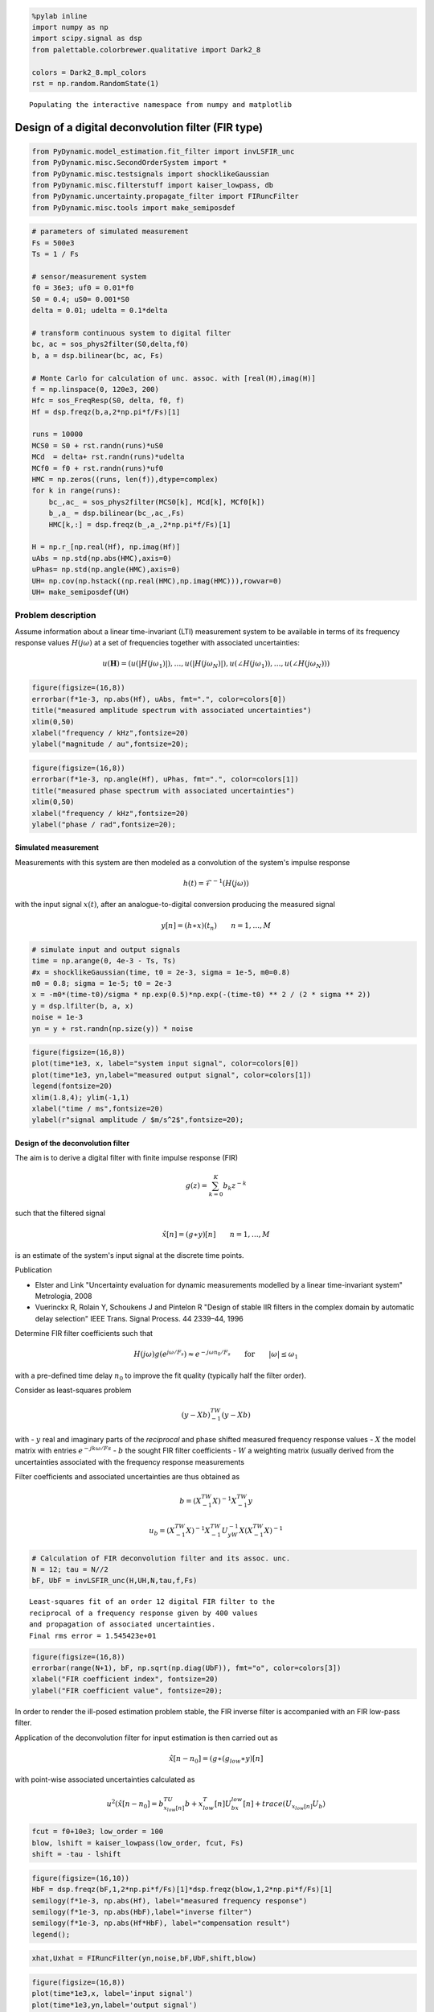 
.. code:: python

    %pylab inline
    import numpy as np
    import scipy.signal as dsp
    from palettable.colorbrewer.qualitative import Dark2_8

    colors = Dark2_8.mpl_colors
    rst = np.random.RandomState(1)


.. parsed-literal::

    Populating the interactive namespace from numpy and matplotlib


Design of a digital deconvolution filter (FIR type)
===================================================

.. code:: python

    from PyDynamic.model_estimation.fit_filter import invLSFIR_unc
    from PyDynamic.misc.SecondOrderSystem import *
    from PyDynamic.misc.testsignals import shocklikeGaussian
    from PyDynamic.misc.filterstuff import kaiser_lowpass, db
    from PyDynamic.uncertainty.propagate_filter import FIRuncFilter
    from PyDynamic.misc.tools import make_semiposdef

.. code:: python

    # parameters of simulated measurement
    Fs = 500e3
    Ts = 1 / Fs

    # sensor/measurement system
    f0 = 36e3; uf0 = 0.01*f0
    S0 = 0.4; uS0= 0.001*S0
    delta = 0.01; udelta = 0.1*delta

    # transform continuous system to digital filter
    bc, ac = sos_phys2filter(S0,delta,f0)
    b, a = dsp.bilinear(bc, ac, Fs)

    # Monte Carlo for calculation of unc. assoc. with [real(H),imag(H)]
    f = np.linspace(0, 120e3, 200)
    Hfc = sos_FreqResp(S0, delta, f0, f)
    Hf = dsp.freqz(b,a,2*np.pi*f/Fs)[1]

    runs = 10000
    MCS0 = S0 + rst.randn(runs)*uS0
    MCd  = delta+ rst.randn(runs)*udelta
    MCf0 = f0 + rst.randn(runs)*uf0
    HMC = np.zeros((runs, len(f)),dtype=complex)
    for k in range(runs):
        bc_,ac_ = sos_phys2filter(MCS0[k], MCd[k], MCf0[k])
        b_,a_ = dsp.bilinear(bc_,ac_,Fs)
        HMC[k,:] = dsp.freqz(b_,a_,2*np.pi*f/Fs)[1]

    H = np.r_[np.real(Hf), np.imag(Hf)]
    uAbs = np.std(np.abs(HMC),axis=0)
    uPhas= np.std(np.angle(HMC),axis=0)
    UH= np.cov(np.hstack((np.real(HMC),np.imag(HMC))),rowvar=0)
    UH= make_semiposdef(UH)

Problem description
~~~~~~~~~~~~~~~~~~~

Assume information about a linear time-invariant (LTI) measurement
system to be available in terms of its frequency response values
:math:`H(j\omega)` at a set of frequencies together with associated
uncertainties:

.. raw:: latex

   \begin{equation} \mathbf{H} = (\vert H(j\omega_1)\vert,\ldots,\vert H(j\omega_N)\vert,\angle H(j\omega_1),\ldots,\angle H(j\omega_N)) \end{equation}

.. math::  u(\mathbf{H}) = (u(\vert H(j\omega_1)\vert),\ldots,u(\vert H(j\omega_N)\vert),u(\angle H(j\omega_1)),\ldots,u(\angle H(j\omega_N)))

.. code:: python

    figure(figsize=(16,8))
    errorbar(f*1e-3, np.abs(Hf), uAbs, fmt=".", color=colors[0])
    title("measured amplitude spectrum with associated uncertainties")
    xlim(0,50)
    xlabel("frequency / kHz",fontsize=20)
    ylabel("magnitude / au",fontsize=20);



.. image:: FIR_5_0.png


.. code:: python

    figure(figsize=(16,8))
    errorbar(f*1e-3, np.angle(Hf), uPhas, fmt=".", color=colors[1])
    title("measured phase spectrum with associated uncertainties")
    xlim(0,50)
    xlabel("frequency / kHz",fontsize=20)
    ylabel("phase / rad",fontsize=20);



.. image:: FIR_6_0.png


Simulated measurement
---------------------

Measurements with this system are then modeled as a convolution of the
system's impulse response

.. math::  h(t) = \mathcal{F}^{-1}(H(j\omega))

with the input signal :math:`x(t)`, after an analogue-to-digital
conversion producing the measured signal

.. math::  y[n] = (h\ast x)(t_n) \qquad n=1,\ldots,M

.. code:: python

    # simulate input and output signals
    time = np.arange(0, 4e-3 - Ts, Ts)
    #x = shocklikeGaussian(time, t0 = 2e-3, sigma = 1e-5, m0=0.8)
    m0 = 0.8; sigma = 1e-5; t0 = 2e-3
    x = -m0*(time-t0)/sigma * np.exp(0.5)*np.exp(-(time-t0) ** 2 / (2 * sigma ** 2))
    y = dsp.lfilter(b, a, x)
    noise = 1e-3
    yn = y + rst.randn(np.size(y)) * noise

.. code:: python

    figure(figsize=(16,8))
    plot(time*1e3, x, label="system input signal", color=colors[0])
    plot(time*1e3, yn,label="measured output signal", color=colors[1])
    legend(fontsize=20)
    xlim(1.8,4); ylim(-1,1)
    xlabel("time / ms",fontsize=20)
    ylabel(r"signal amplitude / $m/s^2$",fontsize=20);



.. image:: FIR_9_0.png


Design of the deconvolution filter
----------------------------------

The aim is to derive a digital filter with finite impulse response (FIR)

.. math::  g(z) = \sum_{k=0}^K b_k z^{-k}

such that the filtered signal

.. math:: \hat{x}[n] = (g\ast y)[n] \qquad n=1,\ldots,M

is an estimate of the system's input signal at the discrete time points.

Publication

-  Elster and Link "Uncertainty evaluation for dynamic measurements
   modelled by a linear time-invariant system" Metrologia, 2008

-  Vuerinckx R, Rolain Y, Schoukens J and Pintelon R "Design of stable
   IIR filters in the complex domain by automatic delay selection" IEEE
   Trans. Signal Process. 44 2339–44, 1996

Determine FIR filter coefficients such that

.. math::  H(j\omega) g(e^{j\omega/F_s}) \approx e^{-j\omega n_0 / F_s} \qquad \text{for} \qquad \vert\omega\vert\leq\omega_1

with a pre-defined time delay :math:`n_0` to improve the fit quality
(typically half the filter order).

Consider as least-squares problem

.. math:: (y-Xb)^TW^{-1}(y-Xb)

with - :math:`y` real and imaginary parts of the *reciprocal* and phase
shifted measured frequency response values - :math:`X` the model matrix
with entries :math:`e^{-j k \omega/Fs}` - :math:`b` the sought FIR
filter coefficients - :math:`W` a weighting matrix (usually derived from
the uncertainties associated with the frequency response measurements

Filter coefficients and associated uncertainties are thus obtained as

.. math::  b = \left( X^TW^{-1}X \right)^{-1}X^TW^{-1}y

.. math:: u_b= \left( X^TW^{-1}X \right)^{-1} X^TW^{-1}U_yW^{-1}X\left( X^TW^{-1}X \right)^{-1}

.. code:: python

    # Calculation of FIR deconvolution filter and its assoc. unc.
    N = 12; tau = N//2
    bF, UbF = invLSFIR_unc(H,UH,N,tau,f,Fs)


.. parsed-literal::


    Least-squares fit of an order 12 digital FIR filter to the
    reciprocal of a frequency response given by 400 values
    and propagation of associated uncertainties.
    Final rms error = 1.545423e+01




.. code:: python

    figure(figsize=(16,8))
    errorbar(range(N+1), bF, np.sqrt(np.diag(UbF)), fmt="o", color=colors[3])
    xlabel("FIR coefficient index", fontsize=20)
    ylabel("FIR coefficient value", fontsize=20);




.. image:: FIR_16_0.png


In order to render the ill-posed estimation problem stable, the FIR
inverse filter is accompanied with an FIR low-pass filter.

Application of the deconvolution filter for input estimation is then
carried out as

.. math::  \hat{x}[n-n_0] = (g\ast(g_{low}\ast y)[n]

with point-wise associated uncertainties calculated as

.. math:: u^2(\hat{x}[n-n_0] = b^TU_{x_{low}[n]}b + x_{low}^T[n]U_bx_{low}[n] + trace(U_{x_{low}[n]}U_b)

.. code:: python

    fcut = f0+10e3; low_order = 100
    blow, lshift = kaiser_lowpass(low_order, fcut, Fs)
    shift = -tau - lshift

.. code:: python

    figure(figsize=(16,10))
    HbF = dsp.freqz(bF,1,2*np.pi*f/Fs)[1]*dsp.freqz(blow,1,2*np.pi*f/Fs)[1]
    semilogy(f*1e-3, np.abs(Hf), label="measured frequency response")
    semilogy(f*1e-3, np.abs(HbF),label="inverse filter")
    semilogy(f*1e-3, np.abs(Hf*HbF), label="compensation result")
    legend();




.. image:: FIR_20_0.png


.. code:: python

    xhat,Uxhat = FIRuncFilter(yn,noise,bF,UbF,shift,blow)

.. code:: python

    figure(figsize=(16,8))
    plot(time*1e3,x, label='input signal')
    plot(time*1e3,yn,label='output signal')
    plot(time*1e3,xhat,label='estimate of input')
    legend(fontsize=20)
    xlabel('time / ms',fontsize=22)
    ylabel('signal amplitude / au',fontsize=22)
    tick_params(which="both",labelsize=16)
    xlim(1.9,2.4); ylim(-1,1);




.. image:: FIR_22_0.png


.. code:: python

    figure(figsize=(16,10))
    plot(time*1e3,Uxhat)
    xlabel('time / ms',fontsize=22)
    ylabel('signal uncertainty / au',fontsize=22)
    subplots_adjust(left=0.15,right=0.95)
    tick_params(which='both', labelsize=16)
    xlim(1.9,2.4);



.. image:: FIR_23_0.png


Basic workflow in PyDynamic
---------------------------

Fit an FIR filter to the reciprocal of the measured frequency response

.. code:: python

    from PyDynamic.model_estimation.fit_filter import invLSFIR_unc
    bF, UbF = invLSFIR_unc(H,UH,N,tau,f,Fs, verbose=False)

with

* ``H`` the measured frequency response values
* ``UH`` the covariance (i.e. uncertainty) associated with real and imaginary
  parts of ``H``
* ``N`` the filter order
* ``tau`` the filter delay in samples
* ``f`` the vector of frequencies at which ``H`` is given
* ``Fs`` the sampling frequency for the digital FIR filter

Propagate the uncertainty associated with the measurement noise and the
FIR filter through the deconvolution process

.. code:: python

    xhat,Uxhat = FIRuncFilter(yn,noise,bF,UbF,shift,blow)

with

* ``yn`` the noisy measurement
* ``noise`` the std of the noise
* ``shift`` the total delay of the FIR filter and the low-pass filter
* ``blow`` the coefficients of the FIR low-pass filter
